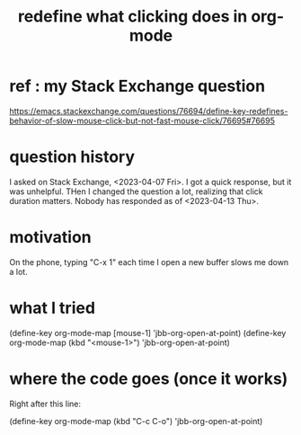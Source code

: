 :PROPERTIES:
:ID:       0d895250-548c-410a-b1f2-3317e89e9aa5
:END:
#+title: redefine what clicking does in org-mode
* ref : my Stack Exchange question
  https://emacs.stackexchange.com/questions/76694/define-key-redefines-behavior-of-slow-mouse-click-but-not-fast-mouse-click/76695#76695
* question history
  I asked on Stack Exchange, <2023-04-07 Fri>.
  I got a quick response, but it was unhelpful.
  THen I changed the question a lot,
  realizing that click duration matters.
  Nobody has responded as of <2023-04-13 Thu>.
* motivation
  On the phone, typing "C-x 1" each time I open a new buffer
  slows me down a lot.
* what I tried
  (define-key org-mode-map [mouse-1]         'jbb-org-open-at-point)
  (define-key org-mode-map (kbd "<mouse-1>") 'jbb-org-open-at-point)
* where the code goes (once it works)
  Right after this line:

  (define-key org-mode-map (kbd "C-c C-o")   'jbb-org-open-at-point)
